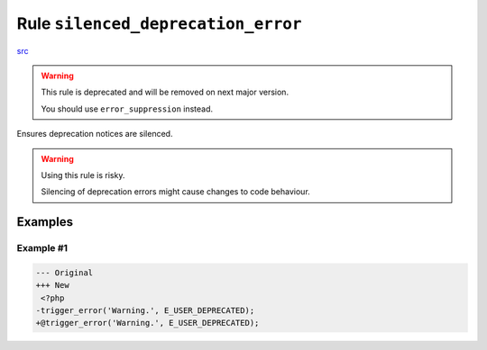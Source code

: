===================================
Rule ``silenced_deprecation_error``
===================================

`src <../../../src/Fixer/LanguageConstruct/SilencedDeprecationErrorFixer.php>`_

.. warning:: This rule is deprecated and will be removed on next major version.

   You should use ``error_suppression`` instead.

Ensures deprecation notices are silenced.

.. warning:: Using this rule is risky.

   Silencing of deprecation errors might cause changes to code behaviour.

Examples
--------

Example #1
~~~~~~~~~~

.. code-block:: diff

   --- Original
   +++ New
    <?php
   -trigger_error('Warning.', E_USER_DEPRECATED);
   +@trigger_error('Warning.', E_USER_DEPRECATED);
